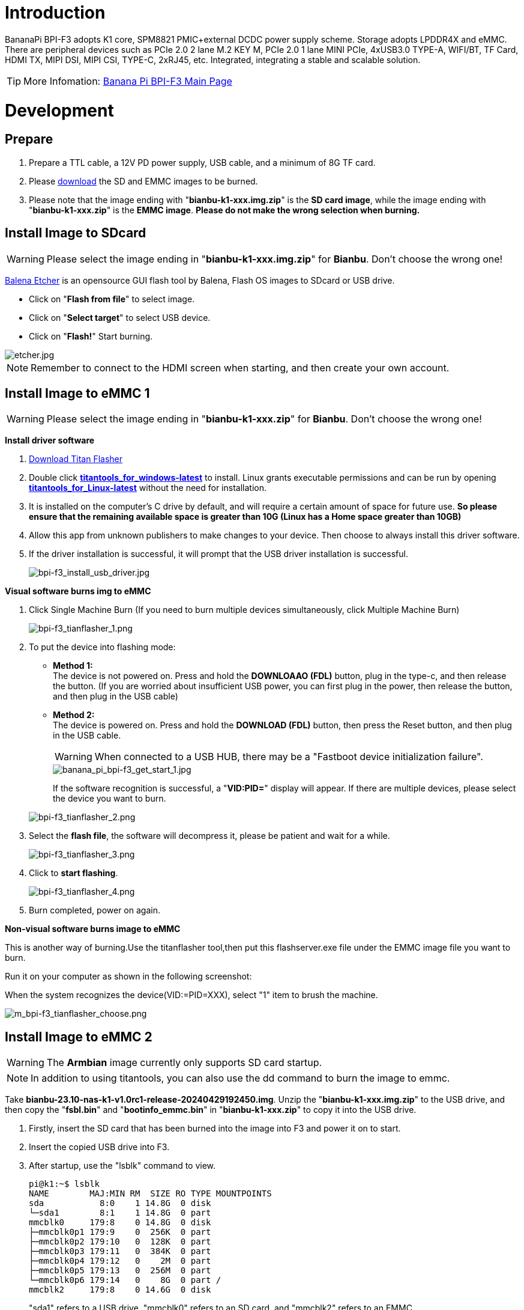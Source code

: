 = Introduction

BananaPi BPI-F3 adopts K1 core, SPM8821 PMIC+external DCDC power supply scheme. Storage adopts LPDDR4X and eMMC. There are peripheral devices such as PCIe 2.0 2 lane M.2 KEY M, PCIe 2.0 1 lane MINI PCIe, 4xUSB3.0 TYPE-A, WIFI/BT, TF Card, HDMI TX, MIPI DSI, MIPI CSI, TYPE-C, 2xRJ45, etc. Integrated, integrating a stable and scalable solution.

TIP: More Infomation: link:/en/BPI-F3/BananaPi_BPI-F3[Banana Pi BPI-F3 Main Page]

= Development
== Prepare
. Prepare a TTL cable, a 12V PD power supply, USB cable, and a minimum of 8G TF card.
. Please link:/en/BPI-F3/BananaPi_BPI-F3#_system_image[download] the SD and EMMC images to be burned.
. Please note that the image ending with "**bianbu-k1-xxx.img.zip**" is the **SD card image**, while the image ending with "**bianbu-k1-xxx.zip**" is the **EMMC image**. **Please do not make the wrong selection when burning.**

== Install Image to SDcard
WARNING: Please select the image ending in "**bianbu-k1-xxx.img.zip**" for **Bianbu**. Don't choose the wrong one!

link:https://balena.io/etcher[Balena Etcher] is an opensource GUI flash tool by Balena, Flash OS images to SDcard or USB drive.

- Click on "**Flash from file**" to select image. 
- Click on "**Select target**" to select USB device. 
- Click on "**Flash!**" Start burning.

image::/picture/etcher.jpg[etcher.jpg]

NOTE: Remember to connect to the HDMI screen when starting, and then create your own account.

== Install Image to eMMC 1
WARNING: Please select the image ending in "**bianbu-k1-xxx.zip**" for **Bianbu**. Don't choose the wrong one!

**Install driver software**

. link:/en/BPI-F3/BananaPi_BPI-F3#_tools[Download Titan Flasher]
. Double click link:https://download.banana-pi.dev/d/ca025d76afd448aabc63/files/?p=%2FTools%2Fimage_download_tools%2Ftitantools_for_windows-1.0.35-beta.zip[**titantools_for_windows-latest**] to install. Linux grants executable permissions and can be run by opening link:https://download.banana-pi.dev/d/ca025d76afd448aabc63/files/?p=%2FTools%2Fimage_download_tools%2Ftitantools_for_linux-1.0.35-beta.zip[**titantools_for_Linux-latest**] without the need for installation.
. It is installed on the computer's C drive by default, and will require a certain amount of space for future use. **So please ensure that the remaining available space is greater than 10G (Linux has a Home space greater than 10GB)**
. Allow this app from unknown publishers to make changes to your device. Then choose to always install this driver software.



. If the driver installation is successful, it will prompt that the USB driver installation is successful.
+
image::/picture/bpi-f3_install_usb_driver.jpg[bpi-f3_install_usb_driver.jpg]

**Visual software burns img to eMMC**

. Click Single Machine Burn (If you need to burn multiple devices simultaneously, click Multiple Machine Burn)
+
image::/picture/bpi-f3_tianflasher_1.png[bpi-f3_tianflasher_1.png]

. To put the device into flashing mode:
- **Method 1:** +
The device is not powered on. Press and hold the **DOWNLOAAO (FDL)** button, plug in the type-c, and then release the button. (If you are worried about insufficient USB power, you can first plug in the power, then release the button, and then plug in the USB cable)
- **Method 2:** +
The device is powered on. Press and hold the **DOWNLOAD (FDL)** button, then press the Reset button, and then plug in the USB cable.

+
WARNING: When connected to a USB HUB, there may be a "Fastboot device initialization failure".
+
image::/bpi-f3/banana_pi_bpi-f3_get_start_1.jpg[banana_pi_bpi-f3_get_start_1.jpg]
+
If the software recognition is successful, a "**VID:PID=**" display will appear. If there are multiple devices, please select the device you want to burn.

+
image::/picture/bpi-f3_tianflasher_2.png[bpi-f3_tianflasher_2.png]
. Select the **flash file**, the software will decompress it, please be patient and wait for a while.
+
image::/picture/bpi-f3_tianflasher_3.png[bpi-f3_tianflasher_3.png]

. Click to **start flashing**. 
+
image::/picture/bpi-f3_tianflasher_4.png[bpi-f3_tianflasher_4.png]

. Burn completed, power on again.

**Non-visual software burns image to eMMC**

This is another way of burning.Use the titanflasher tool,then put this flashserver.exe file under the EMMC image file you want to burn.

Run it on your computer as shown in the following screenshot:

When the system recognizes the device(VID:=PID=XXX), select "1" item to brush the machine.

image::/bpi-f3/m_bpi-f3_tianflasher_choose.png[m_bpi-f3_tianflasher_choose.png]

== Install Image to eMMC 2
WARNING: The **Armbian** image currently only supports SD card startup.

NOTE: In addition to using titantools, you can also use the dd command to burn the image to emmc.
 
Take **bianbu-23.10-nas-k1-v1.0rc1-release-20240429192450.img**.
Unzip the "**bianbu-k1-xxx.img.zip**" to the USB drive, and then copy the "**fsbl.bin**" and "**bootinfo_emmc.bin**" in "**bianbu-k1-xxx.zip**" to copy it into the USB drive.

. Firstly, insert the SD card that has been burned into the image into F3 and power it on to start.
. Insert the copied USB drive into F3.

. After startup, use the "lsblk" command to view.
+
```sh
pi@k1:~$ lsblk
NAME        MAJ:MIN RM  SIZE RO TYPE MOUNTPOINTS
sda           8:0    1 14.8G  0 disk
└─sda1        8:1    1 14.8G  0 part
mmcblk0     179:8    0 14.8G  0 disk
├─mmcblk0p1 179:9    0  256K  0 part
├─mmcblk0p2 179:10   0  128K  0 part
├─mmcblk0p3 179:11   0  384K  0 part
├─mmcblk0p4 179:12   0    2M  0 part
├─mmcblk0p5 179:13   0  256M  0 part
└─mmcblk0p6 179:14   0    8G  0 part /
mmcblk2     179:8    0 14.6G  0 disk
```
"sda1" refers to a USB drive, "mmcblk0" refers to an SD card, and "mmcblk2" refers to an EMMC.
. Mount the USB drive to mnt first.
+
```sh
sudo mount /dev/sda1 /mnt
cd /mnt
```
. Then use the dd command to burn the image to emmc
+
```sh
sudo dd if=bianbu-23.10-nas-k1-v1.0rc1-release-20240429192450.img of=/dev/mmcblk2 bs=10M
```
NOTE: If you enter the **lsblk** command, you can see **BOOT**. You can go directly to step 9.

. Next, update the boot0 partition of EMMC. However, some image boot partitions are hidden by default, so you need to modify the cmdline. Mount bootfs:
+
```shs
sudo mount /dev/mmcblk0p5 /boot
sudo nano /boot/env_k1-x.txt
```
Find Commonargs and add "recovery=1" at the end.
+
```sh
commonargs=setenv bootargs earlycon=${earlycon} earlyprintk console=tty1 console=${console} ${loglevel} clk_ignore_unused rdinit=${init} recovery=1
```
Save and restart.
+
```sh
sudo reboot
```
. After the restart is completed, you can see the BOOT partition using the lsblk command.
+
```sh
pi@k1:~$ lsblk
NAME         MAJ:MIN RM  SIZE RO TYPE MOUNTPOINTS
sda            8:0    1 14.8G  0 disk
└─sda1         8:1    1 14.8G  0 part
mmcblk0      179:0    0 14.8G  0 disk
├─mmcblk0p1  179:1    0  256K  0 part
├─mmcblk0p2  179:2    0  128K  0 part
├─mmcblk0p3  179:3    0  384K  0 part
├─mmcblk0p4  179:4    0    2M  0 part
├─mmcblk0p5  179:5    0  256M  0 part
└─mmcblk0p6  179:6    0    8G  0 part /
mmcblk2      179:8    0 14.6G  0 disk
├─mmcblk2p1  179:9    0  256K  0 part
├─mmcblk2p2  179:10   0   64K  0 part
├─mmcblk2p3  179:11   0    1M  0 part
├─mmcblk2p4  179:12   0    2M  0 part
├─mmcblk2p5  179:13   0  256M  0 part
└─mmcblk2p6  179:14   0    2G  0 part
mmcblk2boot0 179:16   0    4M  1 disk
mmcblk2boot1 179:24   0    4M  1 disk
```
. Mount a USB drive
+
```sh
sudo mount /dev/sda1 /mnt
cd /mnt
```
. Execute the following command:
+
```sh
echo 0 | sudo tee /sys/block/mmcblk2boot0/force_ro
sudo dd if=bootinfo_emmc.bin of=/dev/mmcblk2boot0
sudo dd if=FSBL.bin of=/dev/mmcblk2boot0 seek=512 bs=1
sync
```
. After waiting for the burning to complete, disconnect the power and remove the SD card and USB drive. Power on again to start from the EMMC.
 
== Solution for 2G DDR version unable to start
WARNING: There are currently issues with the linux-1.0.35_beta version. Please use the Windows version of the tool first.

. Open Titan Tools and click on the mass production tool.
+
image::/bpi-f3/bpi-f3_2g_changes_1.png[bpi-f3_2g_changes_1.png]
. Select the number writing tool. If your software does not have this, please update it.
+
image::/bpi-f3/bpi-f3_2g_changes_2.png[bpi-f3_2g_changes_2.png]
. Select Configure custom fields and change ddr_cs_num from fixed to scan. Click Save and then return. 
+
image::/bpi-f3/bpi-f3_2g_changes_3.png[bpi-f3_2g_changes_3.png]
image::/bpi-f3/bpi-f3_2g_changes_4.png[bpi-f3_2g_changes_4.png]
(If you do not see the ddr_cs_num option, please click Restore Default first)
+
image::/bpi-f3/bpi-f3_2g_changes_7.png[bpi-f3_2g_changes_7.png]
. Select ddr_cs_num. Change 2 to 1.
+
image::/bpi-f3/bpi-f3_2g_changes_5.png[bpi-f3_2g_changes_5.png]
. While holding down the FDL button, connect the type-c cable to the board. After the board is recognized, click Start writing.
+
image::/bpi-f3/bpi-f3_2g_changes_6.png[bpi-f3_2g_changes_6.png]
After clicking "Start writing number", you may be asked to enter again. Re-enter 1 and press Enter. Wait for the number to be written successfully.



= Other Development

== Network
There are 2 Gigabit Ethernet ports here (one of which can also use POE module to supply power to BPI-F3 when available).

image::/bpi-f3/banana_pi_bpi-f3_network1.jpg[banana_pi_bpi-f3_network1.jpg]

Connect the network cable to the F3 board and conduct the test using iperf3.

=== RJ45_1

image::/bpi-f3/banana_pi_bpi-f3_network2.jpg[banana_pi_bpi-f3_network2.jpg]

=== RJ45_2

image::/bpi-f3/banana_pi_bpi-f3_network3.jpg[banana_pi_bpi-f3_network3.jpg]

The network speeds of both network interfaces can almost reach 1000 Mbit/s.

== WiFi/BT
**You have two ways to setup WiFi**

. Use UI interface to setup WiFi

. Use commands to setup WiFi
+
```sh
sudo nmcli dev
sudo nmcli r wifi on
sudo nmcli dev wifi
sudo nmcli dev wifi connect "SSID" password "PASSWORD" ifname wlan0
```

**You have two ways to setup BT**

. Use UI interface to setup BT

. Use commands to setup BT
+
```sh
hciconfig
sudo hciconfig hci0 up
hciconfig hci0 noauth
hcitool scan
sudo rfcomm bind /dev/rfcomm0 xx:xx:xx:xx
sudo cat >/dev/rfcomm0
```

== Storage

=== KEY.M
This interface allows you to connect SSDs that comply with the NMVe protocol, or you can use other compatible KEY.M adapter boards.

Take the conversion from KEY.M to STAT as an example

. Connect the equipment to the BPI-F3 board.
+
image::/bpi-f3/banana_pi_bpi-f3_m2_keym_2.jpg[banana_pi_bpi-f3_m2_keym_2.jpg]

+
image::/bpi-f3/banana_pi_bpi-f3_m2_keym_1.jpg[banana_pi_bpi-f3_m2_keym_1.jpg]

. Query the storage of the corresponding device
+
image::/bpi-f3/banana_pi_bpi-f3_m2_keym_3.jpg[banana_pi_bpi-f3_m2_keym_3.jpg]

. Now it has been identified and this device can be used.

=== mPCIe

Here we take the EC25-E module as an example.

. Insert the SIM card and the EC25-E module onto the BPI-F3, and then power it on to start.
+
image::/bpi-f3/banana_pi_bpi-f3_mpcie_1.jpg[banana_pi_bpi-f3_mpcie_1.jpg]

. Use the instruction query module to check the status.
+
```sh
lsusb
```
image::/bpi-f3/banana_pi_bpi-f3_mpcie_2.jpg[banana_pi_bpi-f3_mpcie_2.jpg]

. Use the AT command to query the module and SIM card status
+
```sh
AT+CGMM   //Module status
AT+CPIN?  //SIM card status
```
image::/bpi-f3/banana_pi_bpi-f3_mpcie_3.jpg[banana_pi_bpi-f3_mpcie_3.jpg]

. Use nmcli to enable the module for dialing.
+
```sh
root@k1:~# nmcli connection delete wwan
成功删除连接 "wwan" (cf521d55-c9b0-48d3-96b7-d544cee4b054)。
root@k1:~# nmcli connection add type gsm ifname "*" con-name wwan apn cmnet
连接 "wwan" (cc1953ac-27d9-4bed-98c7-2256c6c6135a) 已成功添加。
root@k1:~#
root@k1:~#
root@k1:~#
root@k1:~# nmcli connection up wwan
连接已成功激活（D-Bus 活动路径：/org/freedesktop/NetworkManager/ActiveConnection/3）
```

. you can see that the wwan0 interface has been assigned an IP address.
+
image::/bpi-f3/banana_pi_bpi-f3_mpcie_4.jpg[banana_pi_bpi-f3_mpcie_4.jpg]

.  by using the ping command to test the external network, it can be seen that the system is now able to access the internet normally.
+
image::/bpi-f3/banana_pi_bpi-f3_mpcie_5.jpg[banana_pi_bpi-f3_mpcie_5.jpg]


== Armbian Compilation
Perform the following three steps to complete the armbian image.

```sh
git clone git@github.com:BPI-SINOVOIP/armbian-build.git -b v24.04.30 v24.04.30
cd v24.04.30
./compile.sh build BOARD=bananapif3 BRANCH=legacy BUILD_DESKTOP=yes BUILD_MINIMAL=no DESKTOP_APPGROUPS_SELECTED= DESKTOP_ENVIRONMENT=gnome DESKTOP_ENVIRONMENT_CONFIG_NAME=config_base KERNEL_CONFIGURE=no RELEASE=mantic
```

== FAN
```sh
echo 0 > /sys/class/pwm/pwmchip1/export
echo 100000 > /sys/class/pwm/pwmchip1/pwm0/period
echo 50000 > /sys/class/pwm/pwmchip1/pwm0/duty_cycle
echo normal > /sys/class/pwm/pwmchip1/pwm0/polarity
echo 1 > /sys/class/pwm/pwmchip1/pwm0/enable
```